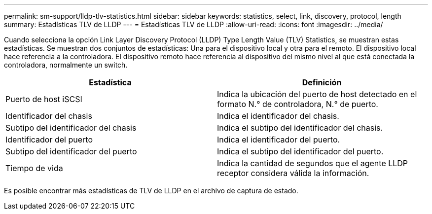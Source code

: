 ---
permalink: sm-support/lldp-tlv-statistics.html 
sidebar: sidebar 
keywords: statistics, select, link, discovery, protocol, length 
summary: Estadísticas TLV de LLDP 
---
= Estadísticas TLV de LLDP
:allow-uri-read: 
:icons: font
:imagesdir: ../media/


Cuando selecciona la opción Link Layer Discovery Protocol (LLDP) Type Length Value (TLV) Statistics, se muestran estas estadísticas. Se muestran dos conjuntos de estadísticas: Una para el dispositivo local y otra para el remoto. El dispositivo local hace referencia a la controladora. El dispositivo remoto hace referencia al dispositivo del mismo nivel al que está conectada la controladora, normalmente un switch.

[cols="2*"]
|===
| Estadística | Definición 


 a| 
Puerto de host iSCSI
 a| 
Indica la ubicación del puerto de host detectado en el formato N.° de controladora, N.° de puerto.



 a| 
Identificador del chasis
 a| 
Indica el identificador del chasis.



 a| 
Subtipo del identificador del chasis
 a| 
Indica el subtipo del identificador del chasis.



 a| 
Identificador del puerto
 a| 
Indica el identificador del puerto.



 a| 
Subtipo del identificador del puerto
 a| 
Indica el subtipo del identificador del puerto.



 a| 
Tiempo de vida
 a| 
Indica la cantidad de segundos que el agente LLDP receptor considera válida la información.

|===
Es posible encontrar más estadísticas de TLV de LLDP en el archivo de captura de estado.
